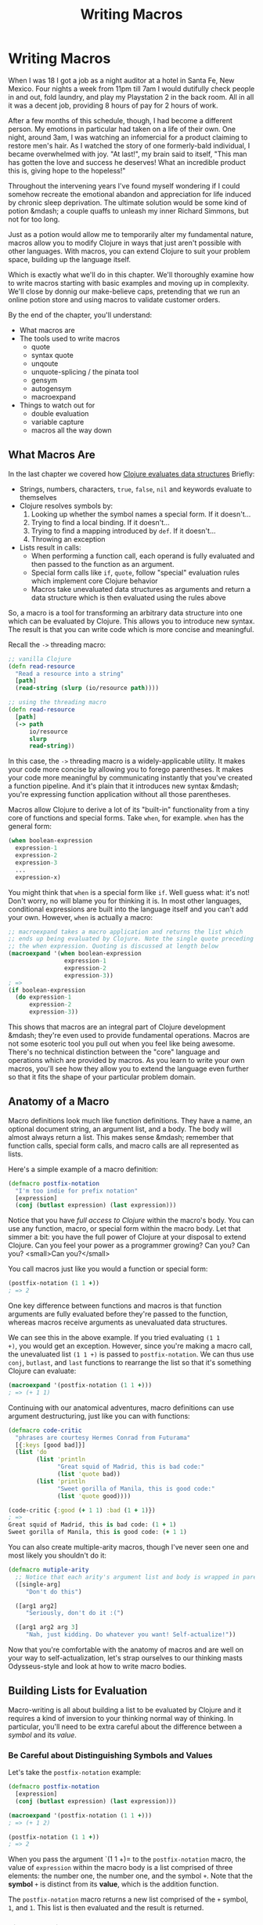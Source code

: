 #+Title: Writing Macros
#+MDH_LINK_TITLE: Writing Macros
#+OPTIONS: toc:nil num:nil creator:nil author:nil h:6

* Writing Macros

When I was 18 I got a job as a night auditor at a hotel in Santa Fe,
New Mexico. Four nights a week from 11pm till 7am I would dutifully
check people in and out, fold laundry, and play my Playstation 2 in
the back room. All in all it was a decent job, providing 8 hours of
pay for 2 hours of work.

After a few months of this schedule, though, I had become a different
person. My emotions in particular had taken on a life of their own.
One night, around 3am, I was watching an infomercial for a product
claiming to restore men's hair. As I watched the story of one
formerly-bald individual, I became overwhelmed with joy. "At last!",
my brain said to itself, "This man has gotten the love and success he
deserves! What an incredible product this is, giving hope to the
hopeless!"

Throughout the intervening years I've found myself wondering if I
could somehow recreate the emotional abandon and appreciation for life
induced by chronic sleep deprivation. The ultimate solution would be
some kind of potion &mdash; a couple quaffs to unleash my inner
Richard Simmons, but not for too long.

Just as a potion would allow me to temporarily alter my fundamental
nature, macros allow you to modify Clojure in ways that just aren't
possible with other languages. With macros, you can extend Clojure to
suit your problem space, building up the language itself.

Which is exactly what we'll do in this chapter. We'll thoroughly
examine how to write macros starting with basic examples and moving up
in complexity. We'll close by donnig our make-believe caps, pretending
that we run an online potion store and using macros to validate
customer orders.

By the end of the chapter, you'll understand:

- What macros are
- The tools used to write macros
    - quote
    - syntax quote
    - unqoute
    - unquote-splicing / the pinata tool
    - gensym
    - autogensym
    - macroexpand
- Things to watch out for
    - double evaluation
    - variable capture
    - macros all the way down

** What Macros Are

In the last chapter we covered how [[file:read-and-eval.org][Clojure evaluates data structures]]
Briefly:

- Strings, numbers, characters, =true=, =false=, =nil= and keywords evaluate
  to themselves
- Clojure resolves symbols by:
    1. Looking up whether the symbol names a special form. If it doesn't...
    2. Trying to find a local binding. If it doesn't...
    3. Trying to find a mapping introduced by =def=. If it doesn't...
    4. Throwing an exception
- Lists result in calls:
    - When performing a function call, each operand is fully evaluated
      and then passed to the function as an argument.
    - Special form calls like =if=, =quote=, follow "special"
      evaluation rules which implement core Clojure behavior
    - Macros take unevaluated data structures as arguments and return
      a data structure which is then evaluated using the rules above

So, a macro is a tool for transforming an arbitrary data structure
into one which can be evaluated by Clojure. This allows you to
introduce new syntax. The result is that you can write code which is
more concise and meaningful.

Recall the =->= threading macro:

#+BEGIN_SRC clojure
;; vanilla Clojure
(defn read-resource
  "Read a resource into a string"
  [path]
  (read-string (slurp (io/resource path))))

;; using the threading macro
(defn read-resource
  [path]
  (-> path
      io/resource
      slurp
      read-string))
#+END_SRC

In this case, the =->= threading macro is a widely-applicable utility.
It makes your code more concise by allowing you to forego parentheses.
It makes your code more meaningful by communicating instantly that
you've created a function pipeline. And it's plain that it introduces
new syntax &mdash; you're expressing function application without all
those parentheses.

Macros allow Clojure to derive a lot of its "built-in" functionality
from a tiny core of functions and special forms. Take =when=, for
example. =when= has the general form:

#+BEGIN_SRC clojure
(when boolean-expression
  expression-1
  expression-2
  expression-3
  ...
  expression-x)
#+END_SRC

You might think that =when= is a special form like =if=. Well guess
what: it's not! Don't worry, no will blame you for thinking it is. In
most other languages, conditional expressions are built into the
language itself and you can't add your own. However, =when= is
actually a macro:

#+BEGIN_SRC clojure
;; macroexpand takes a macro application and returns the list which
;; ends up being evaluated by Clojure. Note the single quote preceding
;; the when expression. Quoting is discussed at length below
(macroexpand '(when boolean-expression
                expression-1
                expression-2
                expression-3))
; =>
(if boolean-expression
  (do expression-1
      expression-2
      expression-3))
#+END_SRC

This shows that macros are an integral part of Clojure development
&mdash; they're even used to provide fundamental operations. Macros
are not some esoteric tool you pull out when you feel like being
awesome. There's no technical distinction between the "core" language
and operations which are provided by macros. As you learn to write
your own macros, you'll see how they allow you to extend the language
even further so that it fits the shape of your particular problem
domain.

** Anatomy of a Macro

Macro definitions look much like function definitions. They have a
name, an optional document string, an argument list, and a body. The
body will almost always return a list. This makes sense &mdash;
remember that function calls, special form calls, and macro calls are
all represented as lists.

Here's a simple example of a macro definition:

#+BEGIN_SRC clojure
(defmacro postfix-notation
  "I'm too indie for prefix notation"
  [expression]
  (conj (butlast expression) (last expression)))
#+END_SRC

Notice that you have /full access to Clojure/ within the macro's body.
You can use any function, macro, or special form within the macro
body. Let that simmer a bit: you have the full power of Clojure at
your disposal to extend Clojure. Can you feel your power as a
programmer growing? Can you? Can you? <small>Can you?</small>

You call macros just like you would a function or special form:

#+BEGIN_SRC clojure
(postfix-notation (1 1 +))
; => 2
#+END_SRC

One key difference between functions and macros is that function
arguments are fully evaluated before they're passed to the function,
whereas macros receive arguments as unevaluated data structures.

We can see this in the above example. If you tried evaluating =(1 1
+)=, you would get an exception. However, since you're making a macro
call, the unevaluated list =(1 1 +)= is passed to =postfix-notation=.
We can thus use =conj=, =butlast=, and =last= functions to rearrange
the list so that it's something Clojure can evaluate:

#+BEGIN_SRC clojure
(macroexpand '(postfix-notation (1 1 +)))
; => (+ 1 1)
#+END_SRC

Continuing with our anatomical adventures, macro definitions can use
argument destructuring, just like you can with functions:

#+BEGIN_SRC clojure
(defmacro code-critic
  "phrases are courtesy Hermes Conrad from Futurama"
  [{:keys [good bad]}]
  (list 'do
        (list 'println
              "Great squid of Madrid, this is bad code:"
              (list 'quote bad))
        (list 'println
              "Sweet gorilla of Manila, this is good code:"
              (list 'quote good))))

(code-critic {:good (+ 1 1) :bad (1 + 1)})
; =>
Great squid of Madrid, this is bad code: (1 + 1)
Sweet gorilla of Manila, this is good code: (+ 1 1)
#+END_SRC

You can also create multiple-arity macros, though I've never seen one
and most likely you shouldn't do it:

#+BEGIN_SRC clojure
(defmacro mutiple-arity
  ;; Notice that each arity's argument list and body is wrapped in parens
  ([single-arg]
     "Don't do this")
     
  ([arg1 arg2]
     "Seriously, don't do it :(")
     
  ([arg1 arg2 arg 3]
     "Nah, just kidding. Do whatever you want! Self-actualize!"))
#+END_SRC

Now that you're comfortable with the anatomy of macros and are well on
your way to self-actualization, let's strap ourselves to our thinking
masts Odysseus-style and look at how to write macro bodies. 

** Building Lists for Evaluation

Macro-writing is all about building a list to be evaluated by Clojure
and it requires a kind of inversion to your thinking normal way of
thinking. In particular, you'll need to be extra careful about the
difference between a /symbol/ and its /value/.

*** Be Careful about Distinguishing Symbols and Values

Let's take the =postfix-notation= example:

#+BEGIN_SRC clojure
(defmacro postfix-notation
  [expression]
  (conj (butlast expression) (last expression)))

(macroexpand '(postfix-notation (1 1 +)))
; => (+ 1 2)

(postfix-notation (1 1 +))
; => 2
#+END_SRC

When you pass the argument `(1 1 +)= to the =postfix-notation= macro,
the value of =expression= within the macro body is a list comprised of
three elements: the number one, the number one, and the symbol =+=.
Note that the *symbol* =+= is distinct from its *value*, which is the
addition function.

The =postfix-notation= macro returns a new list comprised of the =+=
symbol, =1=, and =1=. This list is then evaluated and the result is
returned.

***  Simple Quoting

You'll almost always use quoting within your macros. This is so that
you can obtain an unevaluated symbol. Here's a brief refresher on
quoting:

#+BEGIN_SRC clojure
;; No quoting
(+ 1 2)
; => 3

;; Quoting returns unevaluated data structure
;; + is a symbol in the returned list
(quote (+ 1 2))
; => (+ 1 2) 

;; Evaluating the plus symbol yields the plus function
+
; => #<core$_PLUS_ clojure.core$_PLUS_@47b36583>

;; Quoting the plus symbol yields the plus symbol
(quote +)
; => +

;; Evaluating an unbound symbol raises an exception
sweating-to-the-80s
; => Unable to resolve symbol: sweating-to-the-80s in this context

;; quoting returns a symbol regardless of whether the symbol
;; has a value associated with it
(quote sweating-to-the-80s)
; => sweating-to-the-80s

;; The single quote character is a shorthand for (quote x)
;; This example works just like (quote (+ 1 2))
'(+ 1 2)
; => (+ 1 2)

'dr-jekyll-and-richad-simmons
; => dr-jekyll-and-richad-simmons
#+END_SRC

We can see quoting at work in the =when= macro:

#+BEGIN_SRC clojure
;; This is when's actual source
(defmacro when
  "Evaluates test. If logical true, evaluates body in an implicit do."
  {:added "1.0"}
  [test & body]
  (list 'if test (cons 'do body)))

(macroexpand '(when (the-cows-come :home)
                (call me :pappy)
                (slap me :silly)))
; =>
(if (the-cows-come :home)
  (do (call me :pappy)
      (slap me :silly)))
#+END_SRC

Notice that both =if= and =do= are quoted. That's because we want
these symbols to be in the final list returned for evaluation by
=when=.

Here's another example:

#+BEGIN_SRC clojure
(defmacro unless
  "Inverted 'if'"
  [test & branches]
  (conj (reverse branches) test 'if))

(macroexpand '(unless (done-been slapped? me)
                      (slap me :silly)
                      (say "I reckon that'll learn me")))
; =>
(if (done-been slapped? me)
  (say "I reckon that'll learn me")
  (slap me :silly))
#+END_SRC

Again, we have to quote =if= because we want the unevaluated symbol to
be placed in the resulting list.

There are many cases where you'll use simple quoting like this when
writing macros, but most often you'll use the more powerful syntax
quote.

*** Syntax Quoting

So far we've built up our lists by using ~'~ (quote) and functions
which operate on lists (=conj=, =butlast=, =first=, etc), and by using
the =list= function to create a list. Indeed, you could write your
macros that way until the cows come home. Sometimes, though, it leads
to tedious and verbose code. Take the =code-critic= example we
introduced above:

#+BEGIN_SRC clojure
(defmacro code-critic
  "phrases are courtesy Hermes Conrad from Futurama"
  [{:keys [good bad]}]
  (list 'do
        (list 'println
              "Great squid of Madrid, this is bad code:"
              (list 'quote bad))
        (list 'println
              "Sweet gorilla of Manila, this is good code:"
              (list 'quote good))))
#+END_SRC

How tedious! I feel like I'm falling asleep from the tedium. Somebody
slap me awake already! Luckily, Clojure has a handy mechanism for
solving this problem: the syntax quote! Here's how we would rewrite
=code-critic= using syntax quote:

#+BEGIN_SRC clojure
  (defmacro code-critic
    "phrases are courtesy Hermes Conrad from Futurama"
    [{:keys [good bad]}]
    `(do (println "Great squid of Madrid, this is bad code:"
                  (quote ~bad))
         (println "Sweet gorilla of Manila, this is good code:"
                  (quote ~good))))
#+END_SRC

There's a lot going on here, though, so let's take a step back and
break down the syntax quote.

First, syntax quoting can return unevaluated data structure similarly
to quoting. There's one important difference, though: syntax quoting
will return the /fully qualified/ symbols so that the symbol includes
its namespace:

#+BEGIN_SRC clojure
;; Quoting does not include a namespace unless your code includes a namespace
'+
; => +

;; Write out the namespace and it'll be returned
'clojure.core/+
; => clojure.core/+

;; Syntax quoting will always include the symbol's full namespace
`+
; => clojure.core/+

;; Quoting a list
'(+ 1 2)
; => (+ 1 2)

;; Syntax-quoting a list
`(+ 1 2)
; => (clojure.core/+ 1 2)
#+END_SRC

This helps you avoid name collisions, a topic we'll go over later. For
now, just don't be surprised when you see fully qualified symbols.

The other difference between quoting and syntax-quoting is that the
latter allows you to /unquote/ forms with the tilde, =~=. Unquoting a
form evaluates it. Compare the following:

#+BEGIN_SRC clojure
;; The tilde (~) unquotes the form "(inc 1)"
`(+ 1 ~(inc 1))
; => (clojure.core/+ 1 2)

;; Without the unquote, syntax quote returns the unevaluated form with
;; fully qualified symbols:
`(+ 1 (inc 1))
; => (clojure.core/+ 1 (clojure.core/inc 1))
#+END_SRC

If you're familiar with string interpolation, then you can think of
syntax-quote/unquote similarly. For example, in Ruby you can write:

#+BEGIN_SRC ruby
name = "Jebediah"

# You can create a new string through concatenation:
"Churn your butter, " + name + "!"

# Or through interpolation:
"Churn your butter, #{name}!"
#+END_SRC

In the same way that string interpolation leads to clearer and more
concise code, syntax-quoting and unquoting allow us to create lists
more clearly and concisely. Consider:

#+BEGIN_SRC clojure
;; Building a list with the list function
(list '+ 1 (inc 1))
; => (+ 1 2)

;; Building a list from a quoted list - super awkward
(concat '(+ 1) (list (inc 1)))

;; Building a list with unquoting
`(+ 1 ~(inc 1))
; => (clojure.core/+ 1 2)
#+END_SRC

As you can see, the syntax-quote version is the most concise. Also,
its visual form is closest to the final form of the list, making it
the easiest to understand.

** Applying Your Knowledge to a Macro

Now that we have a good handle on how syntax quoting works, let's take
a closer look at how it's employed in the =code-critic= macro. Here's
the macro again:

#+BEGIN_SRC clojure
(defmacro code-critic
  "phrases are courtesy Hermes Conrad from Futurama"
  [{:keys [good bad]}]
  ;; Notice the backtick - that's the syntax quote
  `(do (println "Great squid of Madrid, this is bad code:"
                (quote ~bad))
       (println "Sweet gorilla of Manila, this is good code:"
                (quote ~good))))
#+END_SRC

To make things easier on ourselves, let's focus on a subset of the
macro. In order to spare our tender feelings, we'll look at the part
of the macro that praises our code. Here's how a code-praiser would
look without syntax-quote and with it:

#+BEGIN_SRC clojure
;; Without syntax-quote
(defmacro code-praiser
  [code]
  (list 'println
        "Sweet gorilla of Manila, this is good code:"
        (list 'quote code)))
(macroexpand '(code-praiser (+ 1 1)))
; =>
(println "Sweet gorilla of Manila, this is good code:" (quote (+ 1 1)))

;; With syntax-quote
(defmacro code-praiser
  [code]
  `(println
    "Sweet gorilla of Manila, this is good code:"
    (quote ~code)))
#+END_SRC

Here are the differences:

1. Without syntax-quote, we need to use the =list= function. Remember
   that we want to return a list which will then be evaluated,
   resulting in the function =println= being applied.

   The =list= function isn't necessary when we use syntax-quote,
   however, because a syntax-quoted list evaluates to a list &mdash;
   not to a function call, special form call, or macro call.
   
2. Without syntax-quote, we need to quote the symbol =println=. This
   is because we want the resulting list to include the symbol
   =println=, not the function which =println= evaluates to.

   By comparison, symbols within a syntax-quoted list are not
   evaluated; a fully-qualified symbol is returned. =println= thus
   doesn't need to be preceded by a single quote.
   
3. The string is treated the same in both versions.
   
4. Without syntax quote, we need to build up another list with the
   =list= function and the =quote= symbol quoted. This might make your
   head hurt. Look at the macro expansion &mdash; we want to call
   =quote= on the data structure which was passed to the macro.

   With syntax quote, we can continue to build a list more concisely.
   
5. Finally, in the syntax-quoted version we have to unquote =code= so
   that it will be evaluated. Otherwise, the symbol =code= would be
   included in the macro expansion instead of its value, =(+ 1 1)=:

#+BEGIN_SRC clojure
;; This is what happens if we don't unquote "code" in the macro
;; definition:
(defmacro code-praiser
  [code]
  `(println
    "Sweet gorilla of Manila, this is good code:"
    (quote code)))
(macroexpand '(code-praiser (+ 1 1)))

; =>
(clojure.core/println
  "Sweet gorilla of Manila, this is good code:"
  (quote user/code))
#+END_SRC

Sweet gorilla of Manila, you've come a long way! With this smaller
portion of the =code-critic= macro thoroughly dissected, we can now
turn our attention back to the full macro:

#+BEGIN_SRC clojure
(defmacro code-critic
  "phrases are courtesy Hermes Conrad from Futurama"
  [{:keys [good bad]}]
  `(do (println "Great squid of Madrid, this is bad code:"
                (quote ~bad))
       (println "Sweet gorilla of Manila, this is good code:"
                (quote ~good))))
#+END_SRC

Here, the principles are exactly the same. We're using syntax-quote
because it lets us write things out more concisely and we're unquoting
the bits that we want evaluated. There are two differences, however.

First, we're now dealing with two variables within the syntax-quoted
list: =good= and =bad=. These variables are introduced by
destructuring the argument passed to =code-critic=, a map containing
=:good= and =:bad= keys. This isn't macro-specific; as we mentioned
above, functions and =let= bindings both allow destructuring.

Second, we have to wrap our two =println= expressions in a =do=
expression. Why are we *do*ing that? (Ha ha!) Consider the following:

#+BEGIN_SRC clojure
(defmacro code-makeover
  [code]
  `(println "Before: " (quote ~code))
  `(println "After: " (quote ~(reverse code))))

(code-makeover (1 2 +))
; => After:  (+ 2 1)
#+END_SRC

Why wasn't the "before" version printed? The macro only returned its
last expression, in this case

#+BEGIN_SRC clojure
`(println "After: " (quote ~(reverse code)))
#+END_SRC

=do= lets you wrap up multiple expressions into one expression in
situations like this.

And thus concludes our introduction to the mechanics of writing a
macro! Sweet sacred boa of Western and Eastern Samoa, that was a lot!
To sum up:

- Macros receive unevaluated, arbitrary data structures as arguments.
  You can use argument destructuring just like you can with functions
  and =let= bindings
- Macros should return data structures which can be evaluated by
  Clojure
- Most of the time, macros will return lists
- It's important to be clear on the distinction between a symbol and
  the value it evaluates to when building up your list
- You can build up the list to be returned by using list functions or
  by using syntax-quote
- Syntax quoting usually leads to code that's clearer and more concise
- You can unquote forms when using syntax quoting
- Use =do= to wrap up many forms to be evaluated

** Refactoring a Macro & Unquote Splicing

That =code-critic= macro isn't actually very good. Look at the
duplication! There are two =println= calls which are nearly identical.
Let's clean that up. First, let's create a function to generate those
=println= lists:

#+BEGIN_SRC clojure
(defn criticize-code
  [criticism code]
  `(println ~criticism (quote ~code)))

(defmacro code-critic
  [{:keys [good bad]}]
  `(do ~(criticize-code "Cursed bacteria of Liberia, this is bad code:" bad)
       ~(criticize-code "Sweet sacred boa of Western and Eastern Samoa, this is good code:" good)))
#+END_SRC

Notice how the =criticize-code= function returns a syntax-quoted list.
This is how we build up the list that the macro will return.

There's still room for improvement, though. We still have multiple,
nearly-identical calls to a function. In a situation like this it
makes sense to use a seq function &mdash; =map= will do.

#+BEGIN_SRC clojure
(defmacro code-critic
  [{:keys [good bad]}]
  `(do ~(map #(apply criticize-code %)
             [["Great squid of Madrid, this is bad code:" bad]
              ["Sweet gorilla of Manila, this is good code:" good]])))
#+END_SRC

This is looking a little better. We're mapping over each
criticism/code pair and applying the =criticize-code= function to the
pair. Let's try to run the code:

#+BEGIN_SRC clojure
(code-critic {:good (+ 1 1) :bad (1 + 1)})
; => NullPointerException
#+END_SRC

Oh no! That didn't work at all! What happened? Let's expand the macro
to see what we're trying to get Clojure to evaluate:

#+BEGIN_SRC clojure
(clojure.pprint/pprint (macroexpand '(code-critic {:good (+ 1 1) :bad (1 + 1)})))
; =>
(do
 ((clojure.core/println
   "Great squid of Madrid, this is bad code:"
   '(1 + 1))
  (clojure.core/println
   "Sweet gorilla of Manila, this is good code:"
   '(+ 1 1))))
#+END_SRC

It looks like we're trying to evaluate the result of a =println=
function call. We can see this more clearly if we simplify the macro
expansion a bit:

#+BEGIN_SRC clojure
(do
 ((clojure.core/println "criticism" '(1 + 1))
  (clojure.core/println "criticism" '(+ 1 1))))
#+END_SRC

Here's how this would evaluate:

#+BEGIN_SRC clojure
;; After evaluating first println call:
(do
 (nil
  (clojure.core/println "criticism" '(+ 1 1))))

;; After evaluating second println call:
(do
 (nil nil))
#+END_SRC

This is the cause of the exception. =println= evaluates to nil, so we
end up with something like `(nil nil)=. =nil= isn't callable, and we
get a NullPointerException.

We ended up with this code because =map= returns a list. In this case,
it returned a list of =println= expressions. Unquote splicing was
invented exactly for this reason. Unquote splicing is represented by
=~@=. Here are some examples:

#+BEGIN_SRC clojure
;; Without unquote splicing
`(+ ~(list 1 2 3))
; => (clojure.core/+ (1 2 3))

;; With unquote splicing
`(+ ~@(1 2 3))
; => (clojure.core/+ 1 2 3)
#+END_SRC

I think of unquote splicing as unwrapping a seqable data structure,
placing its contents directly within the enclosing syntax-quoted data
structure. It's like the =~@= is a sledgehammer and whatever follows
it is a pinata and the result is the most terrifying and awesome party
you've ever been to.

Anyway, if we use unquote splicing in our code critic, then everything
will work great:

#+BEGIN_SRC clojure
(defmacro code-critic
  [{:keys [good bad]}]
  `(do ~@(map #(apply criticize-code %)
              [["Sweet lion of Zion, this is bad code:" bad]
               ["Great cow of Moscow, this is good code:" good]])))
(code-critic {:good (+ 1 1) :bad (1 + 1)})
; =>
Sweet lion of Zion, this is bad code: (1 + 1)
Great cow of Moscow, this is good code: (+ 1 1)
#+END_SRC

Woohoo!

We can still clean this up, though. Check this out:

#+BEGIN_SRC clojure
(def criticisms {:good "Sweet manatee of Galilee, this is good code:"
                 :bad "Sweet giant anteater of Santa Anita, this is bad code:"})

(defn criticize-code
  [[criticism-key code]]
  `(println (~criticism-key criticisms) (quote ~code)))

(defmacro code-critic
  [code-evaluations]
  `(do ~@(map criticize-code code-evaluations)))

(code-critic {:good (+ 1 1) :bad (1 + 1)})
; =>
Sweet manatee of Galilee, this is good code: (+ 1 1)
Sweet giant anteater of Santa Anita, this is bad code: (1 + 1)
#+END_SRC

We won't break down this further refactoring because we have a bit
more ground to cover yet, but I encourage you to play around with it
until it makes sense.

** Things to Watch Out For

Macros have a couple unobvious "gotchas" that you should be aware of:

- variable capture
- double evaluation
- macros all the way down

*** Variable Capture

Consider the following:

#+BEGIN_SRC clojure
(def message "Good job!")
(defmacro with-mischief
  [& stuff-to-do]
  (concat (list 'let ['message "Oh, big deal!"])
          stuff-to-do))
(with-mischief
  (println "Here's how I feel about that thing you did: " message))
; =>
Here's how I feel about that thing you did:  Oh, big deal!
#+END_SRC

The =println= call references the symbol =message= which we think is
bound to the string =Good job!=. However, the =with-mischief= macro
has created a new binding for message.

Notice that we didn't use syntax-quote in our macro. Doing so would
actually result in an exception:

#+BEGIN_SRC clojure
(def message "Good job!")
(defmacro with-mischief
  [& stuff-to-do]
  `(let [message "Oh, big deal!"]
     ~@stuff-to-do))
(with-mischief
  (println "Here's how I feel about that thing you did: " message))
; =>
Exception: Can't let qualified name: user/message
#+END_SRC

Syntax-quoting is designed to prevent you from making this kind of
mistake with macros. In the case where you do want to introduce let
bindings in your macro, you can use something called a "gensym". The
=gensym= function produces unique symbols on each successive call:

#+BEGIN_SRC clojure
;; Notice that a unique integer is appended with each call
(gensym)
; => G__655

(gensym)
; => G__658

;; We can also pass a symbol prefix
(gensym 'message)
; => message4760

(gensym 'message)
; => message4763
#+END_SRC

Here's how we could re-write =with-mischief= to be less mischievous:

#+BEGIN_SRC clojure
(defmacro without-mischief
  [& stuff-to-do]
  (let [macro-message (gensym 'message)]
    `(let [~macro-message "Oh, big deal!"]
       ~@stuff-to-do
       (println "I still need to say: " ~macro-message))))
(without-mischief
  (println "Here's how I feel about that thing you did: " message))
; =>
Here's how I feel about that thing you did:  Good job!
I still need to say:  Oh, big deal!
#+END_SRC

Because this is such a common pattern, we can use something called an
auto-gensym. Here's an example:

#+BEGIN_SRC clojure
(defmacro gensym-example
  []
  `(let [name# "Larry Potter"] name#))
(gensym-example)
; => "Larry Potter"

(macroexpand '(gensym-example))
(let* [name__4947__auto__ "Larry Potter"]
  name__4947__auto__)
#+END_SRC

Notice how both instance of =name#= is replaced with the same gensym'd
symbol. =gensym= and auto-gensym are both used all the time when
writing macros and they allow you avoid variable capture.

### Double Evaluation

Consider the following:

#+BEGIN_SRC clojure
(defmacro report
  [to-try]
  `(if ~to-try
     (println (quote ~to-try) "was successful:" ~to-try)
     (println (quote ~to-try) "was not successful:" ~to-try)))
     
;; Thread/sleep takes a number of milliseconds to sleep for
(report (Thread/sleep 1000) (+ 1 1))
#+END_SRC

In this case, we would actually sleep for 2 seconds because
`(Thread/sleep 1000)= actually gets evaluated twice. "Big deal!" your
inner example critic says. Well, if our code did something like
transfer money between bank accounts, this would be a very big deal.
Here's how we could avoid this problem:

#+BEGIN_SRC clojure
(defmacro report
  [to-try]
  `(let [result# ~to-try]
     (if result#
       (println (quote ~to-try) "was successful:" result#)
       (println (quote ~to-try) "was not successful:" result#))))
#+END_SRC

By binding the macro's argument to a gensym, we only need to evaluate
it once.

*** Macros all the way down

One subtler pitfall of using macros is that you can end up having to
write more and more of them to get anything done. This happens because
macros don't exist at runtime and because their arguments are not
evaluated. For example, let's say we wanted to =doseq= using our
=report= macro:

#+BEGIN_SRC clojure
;; Instead of multiple calls to report...
(report (= 1 1))
; => (= 1 1) was successful: true

(report (= 1 2))
(= 1 2) was not successful: false

;; Let's iterate
(doseq [code ['(= 1 1) '(= 1 2)]]
  (report code))
; =>
code was successful: (= 1 1)
code was successful: (= 1 2)
#+END_SRC

This isn't what we want at all. Here's what a macroexpansion for one
of the =doseq= iterations would look like:

#+BEGIN_SRC clojure
(if
 code
 (clojure.core/println 'code "was successful:" code)
 (clojure.core/println 'code "was not successful:" code))
#+END_SRC

As you can see, =report= receives the unevaluated symbol =code= in each
iteration, whereas we want it to receive whatever =code= is bound to
at runtime. =report= just can't do that, though. It's like it has
t-rex arms, with runtime values forever out of its reach.

To resolve this situation we might write another macro, like:

#+BEGIN_SRC clojure
(defmacro doseq-macro
  [macroname & args]
  `(do
     ~@(map (fn [arg] (list macroname arg)) args)))

(doseq-macro report (= 1 1) (= 1 2))
; =>
(= 1 1) was successful: true
(= 1 2) was not successful: false
#+END_SRC

If you ever find yourself in this situation, take some time to
re-think your approach. There's likely a less confusing way to
accomplish what you want using functions.

We've now covered all the mechanics of writing a macro. Pat yourself
on the back! It's a pretty big deal!

To close things out, it's finally time to put on our pretending caps
and work on that online potion store we talked about at the very
beginning of the chapter.

** Brews for the Brave and True

When you began this chapter, I revealed a dream: to find some kind of
drinkable that, once ingested, would temporarily give me the power and
temperament of an 80's fitness guru, freeing me from the prison of
inhibition and self-awareness. To keep such a magical liquid to
myself, however, would be pure selfishness. I'm sure that someone,
somewhere will invent such a thing so we might as well get to work on
a system for selling this mythical potion. For the sake of this
example, let's call this hypothetical concoction the "Brave and True
Ale." The name just came to me for no reason whatsoever.

Before the orders come "pouring" in (pun! high five!), we'll need to
have some validation in place. These orders will get converted to
Clojure maps before we validate them. What I'm thinking is we want
something like this:

#+BEGIN_SRC clojure
;; The shipping details of an order will be represented as a map.
;; There are a couple invalid fields in this one.
(def shipping-details
  {:name "Mitchard Blimmons"
   :address "134 Wonderment Ln"
   :city ""
   :state "FL"
   :postal-code "32501"
   :email "mitchard.blimmonsgmail.com"})

;; Validations are comprise of a key which corresponds to the
;; map to be validated and a vector of error message / validating
;; function pairs. For example, :name has one validating function,
;; not-empty, and if that validation fails we should get the "Please
;; enter a name" error message
(def shipping-details-validation
  {:name
   ["Please enter a name" not-empty]

   :address
   ["Please enter an address" not-empty]

   :city
   ["Please enter a city" not-empty]

   :postal-code
   ["Please enter a postal code" not-empty
    
    "Please enter a postal code that looks like a US postal code"
    #(or (empty? %)
         (not (re-seq #"[^0-9-]" %)))]

   :email
   ["Please enter an email address" not-empty

    "Your email address doesn't look like an email address"
    (or (empty? %)
        #(re-seq #"@" %))]})

;; Here's a hypothetical validation function applied to our data
(validate shipping-details)
; =>
{:email ["Your email address doesn't look like an email address."]
 :city ["Please enter a city"]}
#+END_SRC

So far so good, right? Now we just need to actually write out the
=validate= function. After that we'll write a macro to aid with
validation.

The =validate= function can be decomposed into two functions, one to
get apply validations to a single validation and return error messages
and another to accumulate those error messages into a final map of
error messages like the one we see above.

Here's a function for applying validations to a single value:

#+BEGIN_SRC clojure
(defn error-messages-for
  "return a seq of error messages
   validation-check-groups is a seq of alternating messages and
   validation checks"
  [value validation-check-groups]
  ;; Filter will return all validation check pairs that fail
  ;; Then we map first over the resulting list, getting a seq
  ;; of error messages
  (map first (filter #(not ((second %) value))
                     (partition 2 validation-check-groups))))

(error-messages-for "" ["Please enter a city" not-empty])
; => ("Please enter a city")

(error-messages-for "SHINE ON"
                    ["Please enter a postal code" not-empty
                     "Please enter a postal code that looks like a US postal code"
                     #(or (empty? %)
                          (not (re-seq #"[^0-9-]" %)))])
; => ("Please enter a postal code that looks like a US postal code")
#+END_SRC

Now we need to accumulate these error messages in a map:

#+BEGIN_SRC clojure
(defn validate
  "returns a map with a vec of errors for each key"
  [to-validate validations]
  (reduce (fn [errors validation]
            (let [[fieldname validation-check-groups] validation
                  value (get to-validate fieldname)
                  error-messages (error-messages-for value validation-check-groups)]
              (if (empty? error-messages)
                errors
                (assoc errors fieldname error-messages))))
          {}
          validations))

(validate shipping-details shipping-details-validation)
; =>
{:email ("Your email address doesn't look like an email address")
 :city ("Please enter a city")}
#+END_SRC

Success!

With our validation code in place, we can now validate records to our
heart's content! Most often, validation will look something like this:

#+BEGIN_SRC clojure
(let [errors (validate shipping-details shipping-details-validation)]
  (if (empty? errors)
    (render :success)
    (render :failure errors)))

(let [errors (validate shipping-details shipping-details-validation)]
  (if (empty? errors)
    (do (save-shipping-details shipping-details)
        (redirect-to (url-for :order-confirmation)))
    (render "shipping-details" {:errors errors})))
#+END_SRC

Here's where we can an introduce a macro to clean things up a bit.
Notice the pattern? It's:

1. Validate a record and bind result to =errors=
2. Check whether there were any errors
3. If there were, do the success thing
4. Otherwise do the failure thing

I think that we can clean this up by introducing a macro called
=if-valid=. It will meet the rationale for creating a macro in that it
will allow us to write code that's both more concise and more
meaningful. Here's how we'll use it:

#+BEGIN_SRC clojure
(if-valid shipping-details shipping-details-validation errors
 (render :success)
 (render :failure errors))

(if-valid shipping-details shipping-details-validation errors
 (do (save-shipping-details shipping-details)
     (redirect-to (url-for :order-confirmation)))
 (render "shipping-details" {:errors errors}))
#+END_SRC

Not a /huge/ difference, but it expresses our intention more
succinctly. It's like asking someone to give you the bottle opener
instead of saying "please give me the manual device for removing the
temporary sealant from a glass container of liquid." Here's the
implementation. Note points are floating in the ocean, like =~~~1~~~=:

#+BEGIN_SRC clojure
(defmacro if-valid
  "Handle validation more concisely"
  ;; ~~~1~~~
  [to-validate validations errors-name & then-else]
  ;; ~~~2~~~
  `(let [~errors-name (validate ~to-validate ~validations)]
     (if (empty? ~errors-name)
       ;; ~~~3~~~
       ~@then-else)))
#+END_SRC

That's actually pretty simple! After all this talk about macros and
going through their mechanics in such detail, I bet you were expecting
something more complicated. Sorry, friend. If you're having a hard
time coping with your disappointment, I know of a certain drink that
will help.

Let's break the macro down:

1. It takes four arguments: =to-validate=, =validations=,
   =errors-name=, and the rest-arg =then-else=. Using =errors-name=
   like this is a new strategy. We want to have access to the errors
   within the =then-else= statements, but we need to avoid variable
   capture. Giving the macro the name that the errors should be bound
   to allows us to get around this problem.

2. The syntax quote abstracts the general form of the let/validate/if
   pattern we saw above.

3. We use unquote-splicing to unpack the =if= branches which were
   packed into the =then-else= rest arg.

Woohoo!

** Some Final Advice

Macros are really fun tools that allow you to code with fewer
inhibitions. Using macros, you have a degree of freedom and
expressivity that other languages simply don't allow.

Throughout your Clojure journey you'll probably hear people cautioning
you against their use, saying things like "macros are evil" and "you
should never use macros." Don't listen to these prudes. At least, not
at first! Go out there and have a good time. That's the only way
you'll learn the situations when it's appropriate to use macros.
You'll come out the other side knowing how to use macros responsibly.
